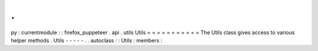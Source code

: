 .
.
py
:
currentmodule
:
:
firefox_puppeteer
.
api
.
utils
Utils
=
=
=
=
=
=
=
=
=
=
=
The
Utils
class
gives
access
to
various
helper
methods
.
Utils
-
-
-
-
-
.
.
autoclass
:
:
Utils
:
members
:
